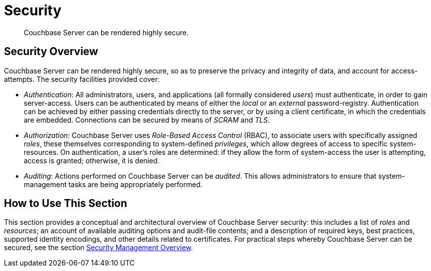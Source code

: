 = Security
:page-aliases: security:security-intro,concepts:security

[abstract]
Couchbase Server can be rendered highly secure.

[#security-overview]
== Security Overview

Couchbase Server can be rendered highly secure, so as to preserve the privacy and integrity of data, and account for access-attempts. The security facilities provided cover:

* _Authentication_: All administrators, users, and applications (all formally considered _users_) must authenticate, in order to gain server-access.
Users can be authenticated by means of either the _local_ or an _external_ password-registry.
Authentication can be achieved by either passing credentials directly to the server, or by using a client certificate, in which the credentials are embedded. Connections can be secured by means of _SCRAM_ and _TLS_.

* _Authorization_: Couchbase Server uses _Role-Based Access Control_ (RBAC), to associate users with specifically assigned _roles_, these themselves corresponding to system-defined _privileges_, which allow degrees of access to specific system-resources.
On authentication, a user's roles are determined: if they allow the form of system-access the user is attempting, access is granted; otherwise, it is denied.

* _Auditing_: Actions performed on Couchbase Server can be _audited_.
This allows administrators to ensure that system-management tasks are being appropriately performed.

[#how-to-use-this-section-security]
== How to Use This Section

This section provides a conceptual and architectural overview of Couchbase Server security: this includes a list of _roles_ and _resources_; an account of available auditing options and audit-file contents; and a description of required keys, best practices, supported identity encodings, and other details related to certificates.
For practical steps whereby Couchbase Server can be secured, see the section xref:manage:manage-security/security-management-overview.adoc[Security Management Overview].

